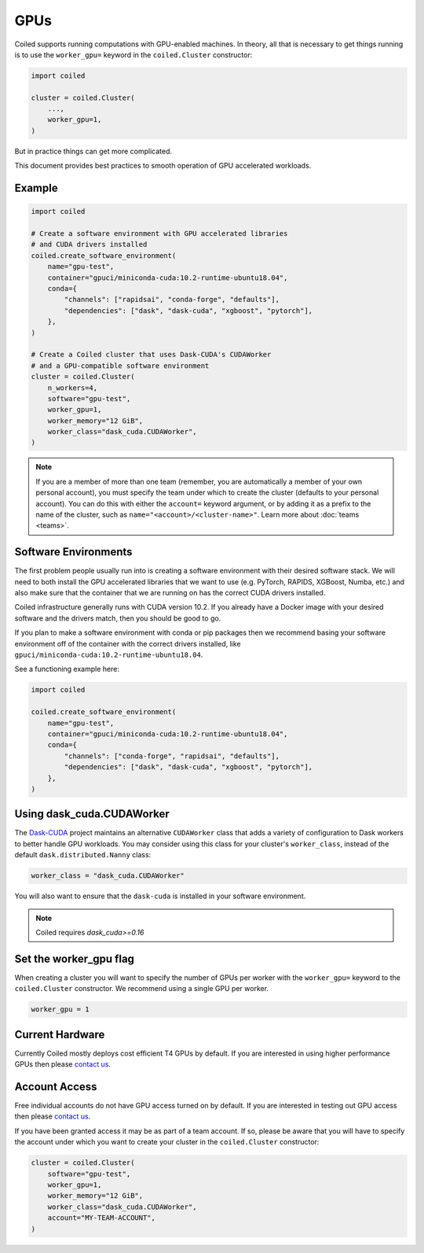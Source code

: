 .. _gpus:

GPUs
====

Coiled supports running computations with GPU-enabled machines. In theory, all
that is necessary to get things running is to use the ``worker_gpu=`` keyword in
the ``coiled.Cluster`` constructor:

.. code-block:: python

   import coiled

   cluster = coiled.Cluster(
       ...,
       worker_gpu=1,
   )

But in practice things can get more complicated.

This document provides best practices to smooth operation of GPU accelerated
workloads.

Example
-------

.. code-block:: python

   import coiled

   # Create a software environment with GPU accelerated libraries
   # and CUDA drivers installed
   coiled.create_software_environment(
       name="gpu-test",
       container="gpuci/miniconda-cuda:10.2-runtime-ubuntu18.04",
       conda={
           "channels": ["rapidsai", "conda-forge", "defaults"],
           "dependencies": ["dask", "dask-cuda", "xgboost", "pytorch"],
       },
   )

   # Create a Coiled cluster that uses Dask-CUDA's CUDAWorker
   # and a GPU-compatible software environment
   cluster = coiled.Cluster(
       n_workers=4,
       software="gpu-test",
       worker_gpu=1,
       worker_memory="12 GiB",
       worker_class="dask_cuda.CUDAWorker",
   )

.. note::

    If you are a member of more than one team (remember, you are automatically a
    member of your own personal account), you must specify the team under which
    to create the cluster (defaults to your personal account). You can do this
    with either the ``account=`` keyword argument, or by adding it as a prefix
    to the name of the cluster, such as ``name="<account>/<cluster-name>"``.
    Learn more about :doc:`teams <teams>`.


Software Environments
---------------------

The first problem people usually run into is creating a software environment
with their desired software stack. We will need to both install the GPU
accelerated libraries that we want to use (e.g. PyTorch, RAPIDS, XGBoost, Numba,
etc.) and also make sure that the container that we are running on has the
correct CUDA drivers installed.

Coiled infrastructure generally runs with CUDA version 10.2. If you already have
a Docker image with your desired software and the drivers match, then you should
be good to go.

If you plan to make a software environment with conda or pip packages then we
recommend basing your software environment off of the container with the correct
drivers installed, like ``gpuci/miniconda-cuda:10.2-runtime-ubuntu18.04``.

See a functioning example here:

.. code-block:: python

   import coiled

   coiled.create_software_environment(
       name="gpu-test",
       container="gpuci/miniconda-cuda:10.2-runtime-ubuntu18.04",
       conda={
           "channels": ["conda-forge", "rapidsai", "defaults"],
           "dependencies": ["dask", "dask-cuda", "xgboost", "pytorch"],
       },
   )


Using dask_cuda.CUDAWorker
--------------------------

The `Dask-CUDA <https://github.com/rapidsai/dask-cuda>`_ project maintains an
alternative ``CUDAWorker`` class that adds a variety of configuration to Dask
workers to better handle GPU workloads. You may consider using this class for
your cluster's ``worker_class``, instead of the default
``dask.distributed.Nanny`` class:

.. code-block:: python

   worker_class = "dask_cuda.CUDAWorker"

You will also want to ensure that the ``dask-cuda`` is installed in your
software environment.

.. note::

   Coiled requires `dask_cuda>=0.16`


Set the worker_gpu flag
-----------------------

When creating a cluster you will want to specify the number of GPUs per worker
with the ``worker_gpu=`` keyword to the ``coiled.Cluster`` constructor. We
recommend using a single GPU per worker.

.. code-block:: python

   worker_gpu = 1


Current Hardware
----------------

Currently Coiled mostly deploys cost efficient T4 GPUs by default. If you are
interested in using higher performance GPUs then please `contact us`_.

Account Access
--------------

Free individual accounts do not have GPU access turned on by default. If you are
interested in testing out GPU access then please `contact us`_.

If you have been granted access it may be as part of a team account. If so,
please be aware that you will have to specify the account under which you want
to create your cluster in the ``coiled.Cluster`` constructor:

.. code-block:: python

   cluster = coiled.Cluster(
       software="gpu-test",
       worker_gpu=1,
       worker_memory="12 GiB",
       worker_class="dask_cuda.CUDAWorker",
       account="MY-TEAM-ACCOUNT",
   )

.. _contact us: sales@coiled.io
